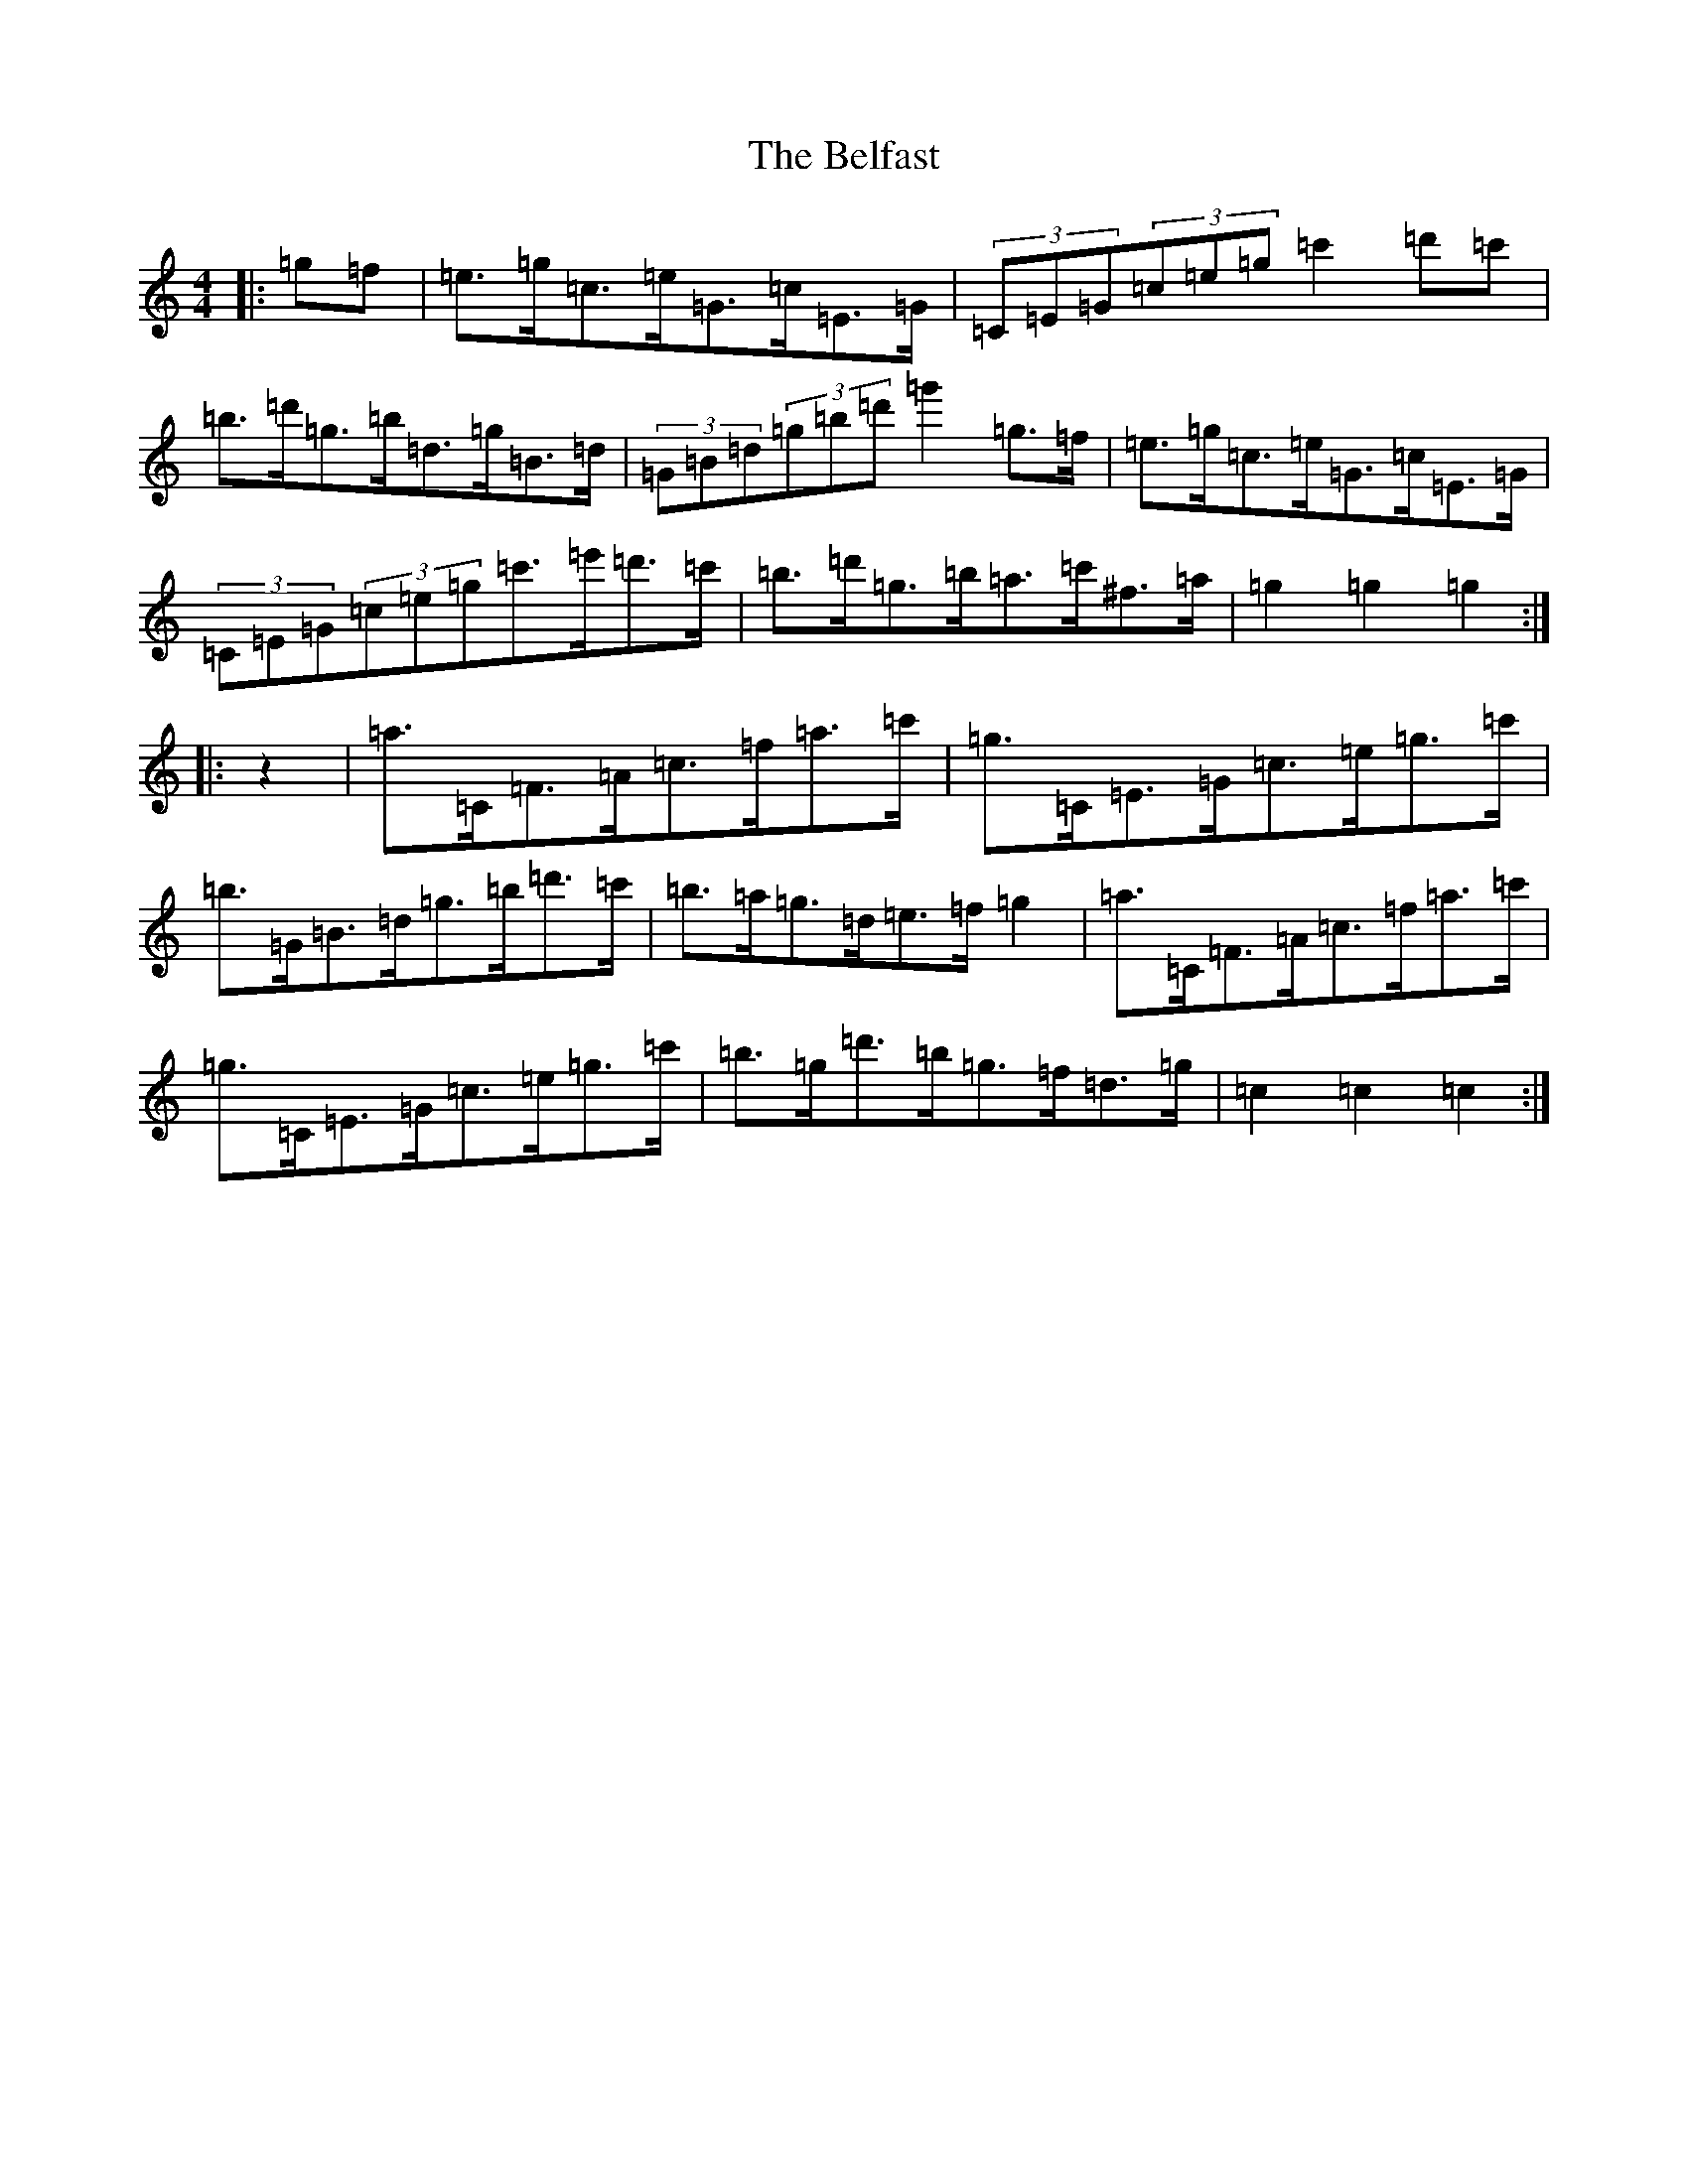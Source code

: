 X: 5290
T: Belfast, The
S: https://thesession.org/tunes/11836#setting11836
R: hornpipe
M:4/4
L:1/8
K: C Major
|:=g=f|=e>=g=c>=e=G>=c=E>=G|(3=C=E=G(3=c=e=g=c'2=d'=c'|=b>=d'=g>=b=d>=g=B>=d|(3=G=B=d(3=g=b=d'=g'2=g>=f|=e>=g=c>=e=G>=c=E>=G|(3=C=E=G(3=c=e=g=c'>=e'=d'>=c'|=b>=d'=g>=b=a>=c'^f>=a|=g2=g2=g2:||:z2|=a>=C=F>=A=c>=f=a>=c'|=g>=C=E>=G=c>=e=g>=c'|=b>=G=B>=d=g>=b=d'>=c'|=b>=a=g>=d=e>=f=g2|=a>=C=F>=A=c>=f=a>=c'|=g>=C=E>=G=c>=e=g>=c'|=b>=g=d'>=b=g>=f=d>=g|=c2=c2=c2:|